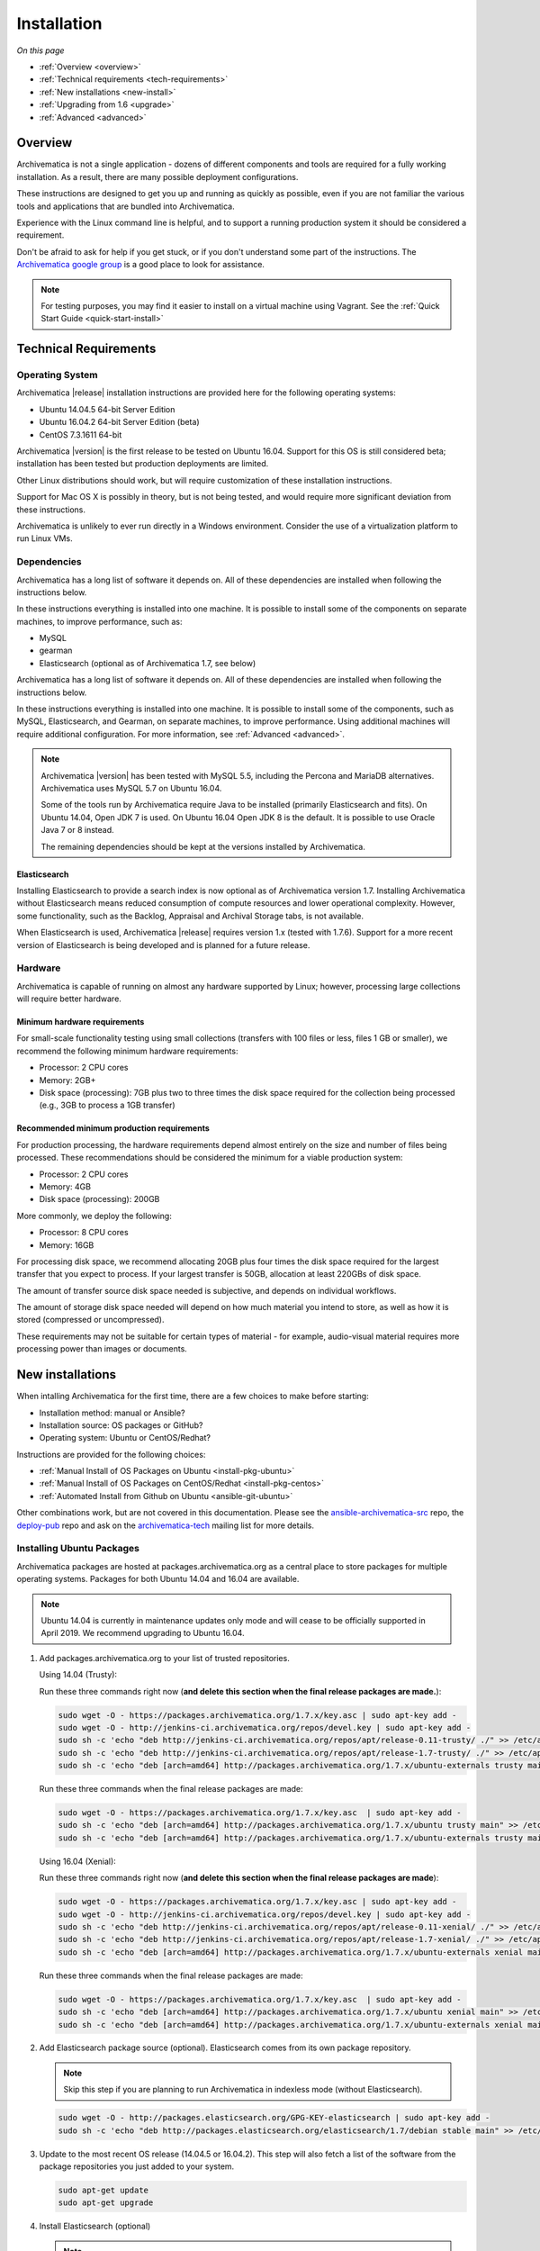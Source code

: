.. _installation:

============
Installation
============

*On this page*

* :ref:`Overview <overview>`
* :ref:`Technical requirements <tech-requirements>`
* :ref:`New installations <new-install>`
* :ref:`Upgrading from 1.6 <upgrade>`
* :ref:`Advanced <advanced>`

.. _overview:

Overview
========

Archivematica is not a single application - dozens of different components and
tools are required for a fully working installation. As a result, there are many
possible deployment configurations.

These instructions are designed to get you up and running as quickly as
possible, even if you are not familiar the various tools and applications that
are bundled into Archivematica.

Experience with the Linux command line is helpful, and to support a running
production system it should be considered a requirement.

Don't be afraid to ask for help if you get stuck, or if you don't understand
some part of the instructions. The `Archivematica google group`_ is a good place
to look for assistance.

.. note:: For testing purposes, you may find it easier to install on a virtual
   machine using Vagrant. See the :ref:`Quick Start Guide <quick-start-install>`

.. _tech-requirements:

Technical Requirements
======================

Operating System
----------------

Archivematica |release| installation instructions are provided here for the
following operating systems:

* Ubuntu 14.04.5 64-bit Server Edition
* Ubuntu 16.04.2 64-bit Server Edition (beta)
* CentOS 7.3.1611 64-bit

Archivematica |version| is the first release to be tested on Ubuntu 16.04. Support
for this OS is still considered beta; installation has been tested but production
deployments are limited.

Other Linux distributions should work, but will require customization of these
installation instructions.

Support for Mac OS X is possibly in theory, but is not being tested, and would
require more significant deviation from these instructions.

Archivematica is unlikely to ever run directly in a Windows environment.
Consider the use of a virtualization platform to run Linux VMs.

Dependencies
------------

Archivematica has a long list of software it depends on. All of these
dependencies are installed when following the instructions below.

In these instructions everything is installed into one machine. It is possible
to install some of the components on separate machines, to improve performance,
such as:

* MySQL
* gearman
* Elasticsearch (optional as of Archivematica 1.7, see below)

Archivematica has a long list of software it depends on. All of these
dependencies are installed when following the instructions below.

In these instructions everything is installed into one machine. It is possible
to install some of the components, such as MySQL, Elasticsearch, and Gearman,
on separate machines, to improve performance. Using additional machines will
require additional configuration. For more information, see :ref:`Advanced <advanced>`.

.. note::
   Archivematica |version| has been tested with MySQL 5.5, including
   the Percona and MariaDB alternatives. Archivematica uses MySQL 5.7 on
   Ubuntu 16.04.

   Some of the tools run by Archivematica require Java to be
   installed (primarily Elasticsearch and fits). On Ubuntu 14.04, Open JDK 7
   is used. On Ubuntu 16.04 Open JDK 8 is the default. It is possible to use
   Oracle Java 7 or 8 instead.

   The remaining dependencies should be kept at the versions installed
   by Archivematica.

Elasticsearch
^^^^^^^^^^^^^

Installing Elasticsearch to provide a search index is now optional as of
Archivematica version 1.7. Installing Archivematica without Elasticsearch means
reduced consumption of compute resources and lower operational complexity.
However, some functionality, such as the Backlog, Appraisal and Archival Storage
tabs, is not available.

When Elasticsearch is used, Archivematica |release| requires version 1.x (tested
with 1.7.6). Support for a more recent version of Elasticsearch is being
developed and is planned for a future release.


Hardware
--------

Archivematica is capable of running on almost any hardware supported by Linux;
however, processing large collections will require better hardware.

Minimum hardware requirements
^^^^^^^^^^^^^^^^^^^^^^^^^^^^^

For small-scale functionality testing using small collections (transfers with 100
files or less, files 1 GB or smaller), we recommend the following minimum hardware
requirements:

* Processor: 2 CPU cores
* Memory: 2GB+
* Disk space (processing): 7GB plus two to three times the disk space required for the
  collection being processed (e.g., 3GB to process a 1GB transfer)

Recommended minimum production requirements
^^^^^^^^^^^^^^^^^^^^^^^^^^^^^^^^^^^^^^^^^^^

For production processing, the hardware requirements depend almost entirely on
the size and number of files being processed. These recommendations should be
considered the minimum for a viable production system:

* Processor: 2 CPU cores
* Memory: 4GB
* Disk space (processing): 200GB

More commonly, we deploy the following:

* Processor: 8 CPU cores
* Memory: 16GB

For processing disk space, we recommend allocating 20GB plus four times
the disk space required for the largest transfer that you expect to process. If
your largest transfer is 50GB, allocation at least 220GBs of disk space.

The amount of transfer source disk space needed is subjective, and depends on
individual workflows.

The amount of storage disk space needed will depend on how much material you
intend to store, as well as how it is stored (compressed or uncompressed).

These requirements may not be suitable for certain types of material - for example,
audio-visual material requires more processing power than images or documents.

.. _new-install:

New installations
=================

When intalling Archivematica for the first time, there are a few choices to
make before starting:

* Installation method: manual or Ansible?
* Installation source: OS packages or GitHub?
* Operating system: Ubuntu or CentOS/Redhat?

Instructions are provided for the following choices:

* :ref:`Manual Install of OS Packages on Ubuntu <install-pkg-ubuntu>`
* :ref:`Manual Install of OS Packages on CentOS/Redhat <install-pkg-centos>`
* :ref:`Automated Install from Github on Ubuntu <ansible-git-ubuntu>`

Other combinations work, but are not covered in this documentation. Please
see the `ansible-archivematica-src`_ repo, the `deploy-pub`_ repo and ask on the
`archivematica-tech`_ mailing list for more details.


.. _install-pkg-ubuntu:

Installing Ubuntu Packages
--------------------------

Archivematica packages are hosted at packages.archivematica.org as a central
place to store packages for multiple operating systems. Packages for both Ubuntu
14.04 and 16.04 are available.

.. note:: Ubuntu 14.04 is currently in maintenance updates only mode and will
   cease to be officially supported in April 2019. We recommend upgrading to
   Ubuntu 16.04.

1. Add packages.archivematica.org to your list of trusted repositories.

   Using 14.04 (Trusty):

   Run these three commands right now (**and delete this section when the final
   release packages are made.**):

   .. code:: bash

      sudo wget -O - https://packages.archivematica.org/1.7.x/key.asc | sudo apt-key add -
      sudo wget -O - http://jenkins-ci.archivematica.org/repos/devel.key | sudo apt-key add -
      sudo sh -c 'echo "deb http://jenkins-ci.archivematica.org/repos/apt/release-0.11-trusty/ ./" >> /etc/apt/sources.list'
      sudo sh -c 'echo "deb http://jenkins-ci.archivematica.org/repos/apt/release-1.7-trusty/ ./" >> /etc/apt/sources.list'
      sudo sh -c 'echo "deb [arch=amd64] http://packages.archivematica.org/1.7.x/ubuntu-externals trusty main" >> /etc/apt/sources.list'

   Run these three commands when the final release packages are made:

   .. code:: bash

      sudo wget -O - https://packages.archivematica.org/1.7.x/key.asc  | sudo apt-key add -
      sudo sh -c 'echo "deb [arch=amd64] http://packages.archivematica.org/1.7.x/ubuntu trusty main" >> /etc/apt/sources.list'
      sudo sh -c 'echo "deb [arch=amd64] http://packages.archivematica.org/1.7.x/ubuntu-externals trusty main" >> /etc/apt/sources.list'

   Using 16.04 (Xenial):

   Run these three commands right now (**and delete this section when the final
   release packages are made**):

   .. code:: bash

      sudo wget -O - https://packages.archivematica.org/1.7.x/key.asc | sudo apt-key add -
      sudo wget -O - http://jenkins-ci.archivematica.org/repos/devel.key | sudo apt-key add -
      sudo sh -c 'echo "deb http://jenkins-ci.archivematica.org/repos/apt/release-0.11-xenial/ ./" >> /etc/apt/sources.list'
      sudo sh -c 'echo "deb http://jenkins-ci.archivematica.org/repos/apt/release-1.7-xenial/ ./" >> /etc/apt/sources.list'
      sudo sh -c 'echo "deb [arch=amd64] http://packages.archivematica.org/1.7.x/ubuntu-externals xenial main" >> /etc/apt/sources.list'

   Run these three commands when the final release packages are made:

   .. code:: bash

      sudo wget -O - https://packages.archivematica.org/1.7.x/key.asc  | sudo apt-key add -
      sudo sh -c 'echo "deb [arch=amd64] http://packages.archivematica.org/1.7.x/ubuntu xenial main" >> /etc/apt/sources.list'
      sudo sh -c 'echo "deb [arch=amd64] http://packages.archivematica.org/1.7.x/ubuntu-externals xenial main" >> /etc/apt/sources.list'

2. Add Elasticsearch package source (optional). Elasticsearch comes from its own
   package repository.

   .. note:: Skip this step if you are planning to run Archivematica in indexless
      mode (without Elasticsearch).

   .. code:: bash

      sudo wget -O - http://packages.elasticsearch.org/GPG-KEY-elasticsearch | sudo apt-key add -
      sudo sh -c 'echo "deb http://packages.elasticsearch.org/elasticsearch/1.7/debian stable main" >> /etc/apt/sources.list'


3. Update to the most recent OS release (14.04.5 or 16.04.2). This step will
   also fetch a list of the software from the package repositories you just
   added to your system.

   .. code:: bash

      sudo apt-get update
      sudo apt-get upgrade

4. Install Elasticsearch (optional)

   .. note:: Skip this step if you are planning to run Archivematica in indexless
      mode (without Elasticsearch).

   .. code:: bash

      sudo apt-get install elasticsearch

5. Install the Storage Service package.

   .. code:: bash

      sudo apt-get install -y archivematica-storage-service

6. Configure the Storage Service.

   .. code:: bash

      sudo rm -f /etc/nginx/sites-enabled/default
      sudo ln -s /etc/nginx/sites-available/storage /etc/nginx/sites-enabled/storage

   .. warning:: If you are planning to use the `Sword API`_ of the Archivematica
      Storage Service, then (due to a `known issue`_), you must instruct
      Gunicorn to use the ``sync`` worker class:

   .. code:: bash

      sudo sh -c 'echo "SS_GUNICORN_WORKER_CLASS=sync" >> /etc/default/archivematica-storage-service'

7. Update pip. This is used to install Python dependencies for both the Storage
   Service and the dashboard. There is a `known issue with pip`_ on Ubuntu 14.04
   that makes this step necessary. This step is optional on Ubuntu 16.04, but is
   still a good idea to get the most recent version of pip.

   .. code:: bash

      sudo wget https://bootstrap.pypa.io/get-pip.py
      sudo python get-pip.py

8. Install the Archivematica packages. The order of installation is important -
   the mcp-server package must be installed before the dashboard package. While
   it is possible to install the mcp-client package on a separate machine, that
   configuration is not documented in these instructions.

   The mcp-server package will install MySQL and configure the database used by
   Archivematica. Depending on the version of MySQL that gets installed the
   prompts you will see may differ. In all cases, you will be prompted to create
   a password for the 'root' user. Keep note of the password you create.
   On Ubuntu 14.04, MySQL 5.5 is installed, and
   the default 'archivematica' database user is automatically created with a
   default password of 'demo'. On Ubuntu 16.04, MySQL 5.7 is installed, and
   you are prompted to add a password for the 'archivematica' user. You must
   use 'demo' as the password during the install process. The password can be
   changed after the installation is complete.

   .. code:: bash

      sudo apt-get install -y archivematica-mcp-server
      sudo apt-get install -y archivematica-dashboard
      sudo apt-get install -y archivematica-mcp-client

9. Configure the Archivematica components (optional). There are a number of
   environment variables that Archivematica recognizes which can be used to
   alter how it is configured. For the full list, see the
   `Dashboard install README`_, the `MCPClient install README`_, and the
   `MCPServer install README`_.

   .. note:: If you are planning on running Archivematica in indexless mode (i.e.
      without Elasticsearch), then modify the relevant systemd EnvironmentFile
      files by adding lines that set the relevant environment variables to ``false``:

   .. code:: bash

      sudo sh -c 'echo "ARCHIVEMATICA_DASHBOARD_DASHBOARD_SEARCH_ENABLED=false" >> /etc/default/archivematica-dashboard'
      sudo sh -c 'echo "ARCHIVEMATICA_MCPSERVER_MCPSERVER_SEARCH_ENABLED=false" >> /etc/default/archivematica-mcp-server'
      sudo sh -c 'echo "ARCHIVEMATICA_MCPCLIENT_MCPCLIENT_SEARCH_ENABLED=false" >> /etc/default/archivematica-mcp-client'

10. Configure the dashboard.

    .. code:: bash

       sudo ln -s /etc/nginx/sites-available/dashboard.conf /etc/nginx/sites-enabled/dashboard.conf

11. Start Elasticsearch (optional).

    .. note:: Skip this step if you are planning to run Archivematica in indexless
       mode (without Elasticsearch).

    .. code:: bash

       sudo service elasticsearch restart
       sudo update-rc.d elasticsearch defaults 95 10

12. Start the remaining services

    .. code:: bash

       sudo service clamav-freshclam restart
       sudo service clamav-daemon start
       sudo service gearman-job-server restart
       sudo service archivematica-mcp-server start
       sudo service archivematica-mcp-client start
       sudo service archivematica-storage-service start
       sudo service archivematica-dashboard start
       sudo service nginx restart
       sudo systemctl enable fits
       sudo service fits start

    If you have trouble with the gearman command try restarting it:

    .. code:: bash

       sudo service gearman-job-server restart

13. Complete :ref:`Post Install Configuration <post-install-config>`.


.. _install-pkg-centos:

Install CentOS/Redhat Packages
------------------------------

Archivematica version 1.5.1 and higher support installation on CentOS/Redhat.

1. Prerequisites

   Update your system

   .. code:: bash

      sudo yum update

   If your environment uses SELinux, at a minmum you will need to run the
   following commands. Additional configuration may be required for your local
   setup.

   .. code:: bash

      # Allow nginx to use ports 8000 and 8001
      sudo semanage port -m -t http_port_t -p tcp 8000
      sudo semanage port -a -t http_port_t -p tcp 8001
      # Allow nginx to connect the mysql server and gunicorn backends:
      sudo setsebool -P httpd_can_network_connect_db=1
      sudo setsebool -P httpd_can_network_connect=1
      # Allow nginx to change system limits
      sudo setsebool -P httpd_setrlimit 1

2. Extra repos:

   Some repositories need to be installed in order to fulfill the installation
   procedure:

   * Extra packages for enterprise Linux

     .. code:: bash

        sudo yum install -y epel-release

   * Elasticsearch (optional)

     .. note:: Skip this step if you are planning to run Archivematica in
        indexless mode (without Elasticsearch).

     .. code:: bash

        sudo -u root rpm --import https://packages.elastic.co/GPG-KEY-elasticsearch
        sudo -u root bash -c 'cat << EOF > /etc/yum.repos.d/elasticsearch.repo
        [elasticsearch-1.7]
        name=Elasticsearch repository for 1.7 packages
        baseurl=https://packages.elastic.co/elasticsearch/1.7/centos
        gpgcheck=1
        gpgkey=https://packages.elastic.co/GPG-KEY-elasticsearch
        enabled=1
        EOF'

   * Archivematica

     .. code:: bash

        sudo -u root bash -c 'cat << EOF > /etc/yum.repos.d/archivematica.repo
        [archivematica]
        name=archivematica
        baseurl=https://packages.archivematica.org/1.7.x/centos
        gpgcheck=1
        gpgkey=https://packages.archivematica.org/1.7.x/key.asc
        enabled=1
        EOF'

        sudo -u root bash -c 'cat << EOF > /etc/yum.repos.d/archivematica-extras.repo
        [archivematica-extras]
        name=archivematica-extras
        baseurl=https://packages.archivematica.org/1.7.x/centos-extras
        gpgcheck=1
        gpgkey=https://packages.archivematica.org/1.7.x/key.asc
        enabled=1
        EOF'

3. Service dependencies

   Common services like Elasticsearch, MariaDB and Gearmand should be installed
   and enabled before the Archivematica install.

   .. note:: Do not enable Elasticsearch if you are running Archivematica in
      indexless mode.

   .. code:: bash

      sudo -u root yum install -y java-1.8.0-openjdk-headless elasticsearch mariadb-server gearmand
      sudo -u root systemctl enable elasticsearch
      sudo -u root systemctl start elasticsearch
      sudo -u root systemctl enable mariadb
      sudo -u root systemctl start mariadb
      sudo -u root systemctl enable gearmand
      sudo -u root systemctl start gearmand

4. Install Archivematica Storage Service

   * First, install the packages:

     .. code:: bash

        sudo -u root yum install -y python-pip archivematica-storage-service

     .. warning:: If you are planning to use the `Sword API`_ of the
        Archivematica Storage Service, then (due to a `known issue`_), you must
        instruct Gunicorn to use the ``sync`` worker class:

     .. code:: bash

        sudo sh -c 'echo "SS_GUNICORN_WORKER_CLASS=sync" >> /etc/sysconfig/archivematica-storage-service'

   * After the package is installed, populate the SQLite database, and collect
     some static files used by django.  These tasks must be run as
     “archivematica” user.

     .. code:: bash

        sudo -u archivematica bash -c " \
        set -a -e -x
        source /etc/sysconfig/archivematica-storage-service
        cd /usr/lib/archivematica/storage-service
        /usr/share/python/archivematica-storage-service/bin/python manage.py migrate
        ";

   * Now enable and start the archivematica-storage-service, rngd (needed for
     encrypted spaces) and the Nginx frontend:

     .. code:: bash

        sudo -u root systemctl enable archivematica-storage-service
        sudo -u root systemctl start archivematica-storage-service
        sudo -u root systemctl enable nginx
        sudo -u root systemctl start nginx
        sudo -u root systemctl enable rngd
        sudo -u root systemctl start rngd

     .. note:: The Storage Service will be available at ``http://<ip>:8001``.

5. Installing Archivematica Dashboard and MCP Server

   There are a number of environment variables that Archivematica recognizes
   which can be used to alter how it is configured. For the full list, see the
   `Dashboard install README`_, the `MCPClient install README`_, and the
   `MCPServer install README`_.

   * First, install the packages:

     .. code:: bash

        sudo -u root yum install -y archivematica-common archivematica-mcp-server archivematica-dashboard

   * Create user and mysql database with:

     .. code:: bash

        sudo -H -u root mysql -hlocalhost -uroot -e "DROP DATABASE IF EXISTS MCP; CREATE DATABASE MCP CHARACTER SET utf8 COLLATE utf8_unicode_ci;"
        sudo -H -u root mysql -hlocalhost -uroot -e "CREATE USER 'archivematica'@'localhost' IDENTIFIED BY 'demo';"
        sudo -H -u root mysql -hlocalhost -uroot -e "GRANT ALL ON MCP.* TO 'archivematica'@'localhost';"

   * And as archivematica user, run migrations:

     .. code:: bash

        sudo -u archivematica bash -c " \
        set -a -e -x
        source /etc/sysconfig/archivematica-dashboard
        cd /usr/share/archivematica/dashboard
        /usr/share/python/archivematica-dashboard/bin/python manage.py migrate
        ";

   * Start and enable services:

     .. code:: bash

        sudo -u root systemctl enable archivematica-mcp-server
        sudo -u root systemctl start archivematica-mcp-server
        sudo -u root systemctl enable archivematica-dashboard
        sudo -u root systemctl start archivematica-dashboard

   * Restart Nginx in order to load the dashboard config file:

     .. code:: bash

        sudo -u root systemctl restart nginx

     .. note:: The dashboard will be available at ``http://<ip>:81``

6. Installing Archivematica MCP client

   * First, add extra repos with the MCP Client dependencies:

     * Nux multimedia repo

       .. code:: bash

          sudo rpm -Uvh https://li.nux.ro/download/nux/dextop/el7/x86_64/nux-dextop-release-0-5.el7.nux.noarch.rpm

     * Forensic tools repo

       .. code:: bash

          sudo rpm -Uvh https://forensics.cert.org/cert-forensics-tools-release-el7.rpm

   * Then install the package:

     .. code:: bash

        sudo -u root yum install -y archivematica-mcp-client

   * The MCP Client expects some programs in certain paths, so we put them in place:

     .. code:: bash

        sudo ln -s /usr/bin/7za /usr/bin/7z

   * Tweak ClamAV configuration:

     .. code:: bash

        sudo -u root sed -i 's/^#TCPSocket/TCPSocket/g' /etc/clamd.d/scan.conf
        sudo -u root sed -i 's/^Example//g' /etc/clamd.d/scan.conf

   * Indexless mode:

     If you are planning on running Archivematica in indexless mode (i.e.,
     without Elasticsearch), then modify the relevant systemd EnvironmentFile
     files by adding lines that set the relevant environment variables to
     ``false``:

     .. code:: bash

         sudo sh -c 'echo "ARCHIVEMATICA_DASHBOARD_DASHBOARD_SEARCH_ENABLED=false" >> /etc/sysconfig/archivematica-dashboard'
         sudo sh -c 'echo "ARCHIVEMATICA_MCPSERVER_MCPSERVER_SEARCH_ENABLED=false" >> /etc/sysconfig/archivematica-mcp-server'
         sudo sh -c 'echo "ARCHIVEMATICA_MCPCLIENT_MCPCLIENT_SEARCH_ENABLED=false" >> /etc/sysconfig/archivematica-mcp-client'

   * After that, we can enable and start services

     .. code:: bash

        sudo -u root systemctl enable archivematica-mcp-client
        sudo -u root systemctl start archivematica-mcp-client
        sudo -u root systemctl enable fits-nailgun
        sudo -u root systemctl start fits-nailgun
        sudo -u root systemctl enable clamd@scan
        sudo -u root systemctl start clamd@scan

7. Finalizing installation

   **Configuration**

   Each service has a configuration file in
   /etc/sysconfig/archivematica-packagename

   **Troubleshooting**

   If IPv6 is disabled, Nginx may refuse to start. If that is the case make sure
   that the listen directives used under /etc/nginx are not using IPv6 addresses
   like [::]:80.

   CentOS will install firewalld which will be running default rules likely
   blocking ports 81 and 8001. If you are not able to access the dashboard and
   Storage Service, check if firewalld is running. If it is, you will likely
   need to modify the firewall rules to allow access to ports 81 and 8001 from
   your location:

   .. code:: bash

      sudo firewall-cmd --zone=public --add-port=81/tcp  --permanent
      sudo firewall-cmd --zone=public --add-port=8001/tcp  --permanent
      sudo service firewalld restart

8. Complete :ref:`Post Install Configuration <post-install-config>`.


.. _ansible-git-ubuntu:

Automated Ubuntu GitHub Install
-------------------------------

Installing from source has been tested using ansible scripts. Ansible
installations have been tested for new installations but are not fully tested
for upgrades.

These instructions are designed to create a test environment on your local
machine. A virtual machine running Ubuntu 14.04 will be created.

It is assumed here that your host operating system is Ubuntu. This can be
modified for a different Unix based operating system, such as Mac OS X or
another Linux distribution such as CentOS. These instructions will not
work if you are using Windows as the host OS. For Windows installations
you can create a virtual machine and follow the manual install instructions.

The ansible roles referenced here can be used in production deployments
by creating your own ansible playbook to run them. See the `deploy-pub`_ repo
for more details.

1. Install VirtualBox, Vagrant, and Ansible.

   .. code:: bash

      sudo apt-get install virtualbox vagrant
      sudo pip install -U ansible

   Vagrant must be at least version 1.5. Check your version with:

   .. code:: bash

      vagrant --version

   If it is not up to date, you can download the newest version from the
   `Vagrant website <https://www.vagrantup.com/downloads.html>`_ .

2. Checkout the deployment repo:

   .. code:: bash

      git clone https://github.com/artefactual/deploy-pub.git

3. Download the Ansible roles:

   .. code:: bash

      cd deploy-pub/playbooks/archivematica
      ansible-galaxy install -f -p roles/ -r requirements.yml

4. Create the virtual machine and provision it:

   .. code:: bash

      vagrant up

   .. warning::

     This will take a while. It depends on your computer, but it could take up
     to an hour. Your computer may be very slow while Archivematica is being
     provisioned - be sure to save any work and be prepared to step away from
     your computer while Archivematica is building.

   If there are any errors, reprovisioning the VM often fixes the issue.

   .. code:: bash

      vagrant provision

5. Once it's done provisioning, you can log in to your virtual machine:

   .. code:: bash

      vagrant ssh

   You can also access your Archivematica instance through the web browser:

   * Archivematica: `<http://192.168.168.192>`_. Username & password configured
     on installation.
   * Storage Service: `<http://192.168.168.192:8000>`_. Username: test,
     password: test.


.. _post-install-config:

Post Install Configuration
--------------------------

After successfully completing a new installation using one of the methods
above, follow these steps to complete the configuration of your new server.

1. The Storage Service runs as a separate web application from the Archivematica
   dashboard. Go to the following link in a web browser and log in as user
   *test* with the password *test*: http://localhost:8000 (or use the IP
   address of the machine you have been installing on).

   If you are running the storage service and the dashboard on the same host you
   should use:

   .. code:: bash

      localhost

   or

   .. code:: bash

      127.0.0.1

   If you are using a public IP address you'll need to configure your firewall
   rules and allow access only to port 80 and 8000 for Archivematica usage.

2. Create a new administrative user in the Storage Service. The Storage Service
   has its own set of users. In the Users section of the Administration tab of
   the Storage Service, add at least one administrative user, and modify the
   test user, to change the password at a minimum. After you have created
   an administrative user, copy its API key to your clipboard.

3. Log in to the Archivematica dashboard and finish the installation in a
   web browser: http://localhost (again, use the IP address of the machine you
   have been installing on). When prompted, enter the URL of the Storage
   Service, the name of the administrative user, and that user's API key.

4. Register your installation for full Format Policy Registry interoperability.

5. Follow the instructions in the web browser to complete the installation.


.. _upgrade:

Upgrade from Archivematica |previous_version|.x to |release|
============================================================

* :ref:`Upgrade Ubuntu Package Install <upgrade-ubuntu>`
* :ref:`Upgrade CentOS/Redhat Package Install <upgrade-centos>`
* :ref:`Upgrade in indexless mode <upgrade-indexless>`

While it is possible to upgrade a GitHub-based source install using ansible,
these instructions do not cover that scenario.

Create a backup
---------------

Before starting any upgrade procedure on a production system, it is prudent to
back up your system. If you are using a virtual machine, take a snapshot of it
before making any changes. Alternatively, back up the file systems being used
by your system. Exact procedures for updating will depend on your local
installation. At a minimum you should make backups of:

* The Storage Service SQLite (or MySQL) database
* The dashboard MySQL database

A simple example of backing up these two databases:

.. code:: bash

   sudo cp /var/archivematica/storage-service/storage.db ~/storage_db_backup.db
   mysqldump -u root -p MCP > ~/am_backup.sql

If you do not have a password set for the root user in mysql, you can take out
the '-p' portion of that command. If there is a problem during the upgrade
process, you can restore your mysql database from this backup and try the
upgrade again.

.. _upgrade-ubuntu:

Upgrade on Ubuntu
-----------------

1. Update the operating system.

   .. code:: bash

      sudo apt-get update && sudo apt-get upgrade

2. Update Python Setuptools. This is used to install Python dependencies for
   both the Storage Service and the dashboard. There is a `known issue with pip`_
   on Ubuntu 14.04 which makes this step necessary.

   .. code:: bash

      sudo pip install -U setuptools

3. Update package sources.

   .. code:: bash

      sudo add-apt-repository --remove ppa:archivematica/externals
      echo 'deb [arch=amd64] http://packages.archivematica.org/1.7.x/ubuntu trusty main' >> /etc/apt/sources.list
      echo 'deb [arch=amd64] http://packages.archivematica.org/1.7.x/ubuntu-externals trusty main' >> /etc/apt/sources.list

   Optionally you can remove the lines referencing
   packages.archivematica.org/|previous_version|.x from /etc/apt/sources.list.

4. Update the Storage Service.

   .. code:: bash

      sudo apt-get update
      sudo apt-get install archivematica-storage-service

5. Update the Application Container. As of Storage Service version 0.10.0, the
   Storage Service uses Gunicorn as WSGI server. This means that the old uwsgi
   server needs to be stopped and disabled after performing the upgrade.

   .. code:: bash

      sudo service uwsgi stop
      sudo update-rc.d uwsgi disable

6. Update Archivematica. During the update process you may be asked about
   updating configuration files. Choose to accept the maintainers versions. You
   will also be asked about updating the database - say 'ok' to each of those
   steps. If you have set a password for the root mysql database user, enter it
   when prompted. It is better to update the dashboard before updating the mcp
   components.

   .. code:: bash

      sudo apt-get upgrade

7. Disable unused services. Archivematica |release| uses Nginx as HTTP server,
   and Gunicorn as WSGI server. This means that some services used in
   Archivematica |previous_release| should be stopped and disabled before
   performing the upgrade.

   .. code:: bash

       sudo service apache2 stop
       sudo update-rc.d apache2 disable

8. Restart services.

   .. code:: bash

      sudo service nginx restart
      sudo restart archivematica-storage-service
      sudo ln -s /etc/nginx/sites-available/dashboard.conf /etc/nginx/sites-enabled/dashboard.conf
      sudo service gearman-job-server restart
      sudo restart archivematica-mcp-server
      sudo restart archivematica-mcp-client
      sudo start archivematica-dashboard
      sudo restart fits
      sudo freshclam
      sudo service clamav-daemon restart
      sudo service nginx restart

   .. note:: Depending on how your Ubuntu system is set up, you may have trouble
      restarting gearman with the command in the block above. If that is the
      case, try this command instead:

   .. code:: bash

      sudo restart gearman-job-server

9. Remove unused services.

   .. code:: bash

       sudo apt-get remove --purge python-pip apache2 uwsgi

.. _update-transfer-index:

Update Transfer Index
^^^^^^^^^^^^^^^^^^^^^

This new feature allows you to update a backlog created in an earlier version
of Archivematica so that it can be used with the Appraisal Tab and the Backlog
tab.

.. IMPORTANT::

   These are experimental instructions. Do not use them on a production system
   unless you have a back-up you can restore from.

.. note::

   Archivematica devtools is a set of utilities that was built by developers while
   working on Archivematica. Devtools includes helper scripts that make it easier
   to perform certain maintenance tasks. One of those tools is used to rebuild
   the Transfer index in Elasticsearch, which is used by the different backlog
   tools such as the new Appraisal Tab. Currently this must be installed using
   git. These instructions will be updated when a packaged version is available.
   See the `devtools repo`_ for more details.


1. Install devtools.

   .. code:: bash

       sudo apt-get install git ruby-ronn
       git clone https://github.com/artefactual/archivematica-devtools
       cd archivematica-devtools
       make install

2. Confirm Location of Transfer Backlog

   You need to know the path to the Transfer Backlog Location. The default
   path is '/var/archivematica/sharedDirectory/www/AIPsStore/transferBacklog'.
   You can confirm the path for your installation by:

   - logging into the Storage Service and clicking on the Locations tab.
   - type 'backlog' in the search searchbox
   - copy the value in the column labelled 'path' (there should be only one row)


3. Rebuild Transfer Index

   Using the path you confirmed above, replace the text '/path/to/transfers'
   with the correct path for your system.

   .. code:: bash

       am rebuild-transfer-backlog /path/to/transfers

   This may take a while if you have a large backlog. Once it completes, you
   should be able to see your Transfer Backlog in the Appraisal tab and in the
   Backlog tab.

   Depending on your browser settings, you may need to clear your browser cache
   to make the dashboard pages load properly. For example in Firefox or Chrome
   you should be able to clear the cache with control-shift-R or
   command-shift-F5.

.. _upgrade-centos:

Upgrade from Archivematica |previous_version| for CentOS/Redhat
--------------------------------------------------------------------------------

1. Upgrade the repositories for |version|:

   .. code:: bash

      sudo sed -i 's/1.6.x/1.7.x/g' /etc/yum.repos.d/archivematica*

2. Upgrade the packages:

   .. code:: bash

      sudo yum update

3. Once the new packages are installed, upgrade the databases for both
   Archivematica and the Storage Service. This can be done with:

   .. code:: bash

      sudo -u archivematica bash -c " \
      set -a -e -x
      source /etc/sysconfig/archivematica-storage-service
      cd /usr/lib/archivematica/storage-service
      /usr/share/python/archivematica-storage-service/bin/python manage.py migrate
      ";

      sudo -u archivematica bash -c " \
      set -a -e -x
      source /etc/sysconfig/archivematica-dashboard
      cd /usr/share/archivematica/dashboard
      /usr/share/python/archivematica-dashboard/bin/python manage.py migrate
      ";

4. Restart the Archivematica related services, and continue using the system:

   .. code:: bash

      sudo systemctl restart archivematica-storage-service
      sudo systemctl restart archivematica-dashboard
      sudo systemctl restart archivematica-mcp-client
      sudo systemctl restart archivematica-mcp-server

5. Depending on your browser settings, you may need to clear your browser cache
   to make the dashboard pages load properly. For example in Firefox or Chrome
   you should be able to clear the cache with control-shift-R or
   command-shift-F5.

Update Transfer Index
^^^^^^^^^^^^^^^^^^^^^

This new feature allows you to update a backlog created in an earlier version
of Archivematica so that it can be used with the Appraisal Tab and the Backlog
tab. To test this feature, follow the instructions

.. IMPORTANT::

   These are experimental instructions. Do not use them on a production system
   unless you have a back-up you can restore from.

1. Install devtools

   .. code:: bash

       sudo yum install -y archivematica-devtools

   .. note::

      Archivematica devtools is a set of utilities that was built by developers
      while working on Archivematica. Devtools includes helper scripts that
      make it easier to perform certain maintenance tasks. One of those tools
      is used to rebuild the Transfer index in Elasticsearch, which is used by
      the different backlog tools such as the new Appraisal Tab. Currently this
      must be installed using git. These instructions will be updated when a
      packaged version is available.  See the `devtools repo`_ for more details.

2. Find the path to the Transfer Backlog location. The default path is
   '/var/archivematica/sharedDirectory/www/AIPsStore/transferBacklog'. You can
   confirm the path for your installation by searching for it in the Storage Service:

   * Log into the Storage Service and click on the Locations tab.
   * Type 'backlog' in the searchbox.
   * Copy the value in the column labelled 'path' (there should be only one row)

3. Using the path you confirmed above, replace the text '/path/to/transfers'
   with the correct path for your system.

   .. code:: bash

       am rebuild-transfer-backlog /path/to/transfers

   This may take a while if you have a large backlog. Once it completes, you
   should be able to see your Transfer Backlog in the Appraisal tab and in the
   Backlog tab.

.. _upgrade-indexless:

Upgrade in indexless mode
-------------------------

As of Archivematica 1.7, Archivematica can be run in indexless mode; that is,
without Elasticsearch. Installing Archivematica without Elasticsearch means
reduced consumption of compute resources and lower operational complexity.
Disabling Elasticsearch means that the Backlog, Appraisal, and Archival Storage
tabs do not appear and their functionality is not available.

1. Upgrade your existing Archivematica pipeline following the instructions
   above.

2. Modify the relevant systemd EnvironmentFile files by adding lines that set
   the relevant environment variables to ``false``.

   If you are using Ubuntu, run the following commands.

   .. code:: bash

      sudo sh -c 'echo "ARCHIVEMATICA_DASHBOARD_DASHBOARD_SEARCH_ENABLED=false" >> /etc/default/archivematica-dashboard'
      sudo sh -c 'echo "ARCHIVEMATICA_MCPSERVER_MCPSERVER_SEARCH_ENABLED=false" >> /etc/default/archivematica-mcp-server'
      sudo sh -c 'echo "ARCHIVEMATICA_MCPCLIENT_MCPCLIENT_SEARCH_ENABLED=false" >> /etc/default/archivematica-mcp-client'

   If you are using CentOS, run the following commands.

   .. code:: bash

      sudo sh -c 'echo "ARCHIVEMATICA_DASHBOARD_DASHBOARD_SEARCH_ENABLED=false" >> /etc/sysconfig/archivematica-dashboard'
      sudo sh -c 'echo "ARCHIVEMATICA_MCPSERVER_MCPSERVER_SEARCH_ENABLED=false" >> /etc/sysconfig/archivematica-mcp-server'
      sudo sh -c 'echo "ARCHIVEMATICA_MCPCLIENT_MCPCLIENT_SEARCH_ENABLED=false" >> /etc/sysconfig/archivematica-mcp-client'

3. Restart services.

   If you are using Ubuntu, run the following commands.

   .. code:: bash

      sudo service archivematica-dashboard restart
      sudo service archivematica-mcp-client restart
      sudo service archivematica-mcp-server restart

   If you are using CentOS, run the following commands.

   .. code:: bash

      sudo -u root systemctl restart archivematica-dashboard
      sudo -u root systemctl restart archivematica-mcp-client
      sudo -u root systemctl restart archivematica-mcp-server

4. If you had previously installed and started the Elasticsearch service, you
   can turn it off now.

   If you are using Ubuntu 14.04, run the following commands.

   .. code:: bash

      sudo service elasticsearch stop
      sudo update-rc.d elasticsearch disable

   If you are using Ubuntu 16.04 or CentOS/Redhat, run the following commands.

   .. code:: bash

      sudo -u root systemctl stop elasticsearch
      sudo -u root systemctl disable elasticsearch


.. _advanced:

Advanced
========

.. _development:

Install for development
-----------------------

The recommended way to install Archivematica for development is with Ansible and
Vagrant. For instructions on how to install Archivematica from a virtual machine,
see the `Ansible & Vagrant Installation instructions
<https://wiki.archivematica.org/Getting_started#Installation>`_ on the Archivematica
wiki. See also instructions for installation on a virtual machine using Vagrant in
the :ref:`Quick Start Guide <quick-start-install>`

.. note:: Archivematica can also be installed for development using Docker and
   Docker Compose. If you would like to take this approach, then follow the
   `Archivematica Docker Compose installation instructions`_.


.. _multiple-machines:

Installing across multiple machines
^^^^^^^^^^^^^^^^^^^^^^^^^^^^^^^^^^^

It is possible to spread Archivematica's processing load across several machines
by installing the following services on separate machines:

* Elasticsearch
* gearman
* MySQL

For help, send an email to the `archivematica-tech`_ mailing list.

.. _SSL-support:

Configure Archivematica with SSL
^^^^^^^^^^^^^^^^^^^^^^^^^^^^^^^^^

Archivematica can be configured for HTTPS following the sample configurations for
`dashboard <https://github.com/artefactual-labs/ansible-archivematica-src/blob/qa/1.7.x/templates/etc/nginx/sites-available/dashboard-ssl.conf.j2>`_
and
`storage-service <https://github.com/artefactual-labs/ansible-archivematica-src/blob/qa/1.7.x/templates/etc/nginx/sites-available/storage-ssl.conf.j2>`_.

In order to obtain valid SSL certificates trusted by any browser, you can use `Let's Encrypt <https://letsencrypt.org>`_.


.. _firewall:

Firewall requirements
^^^^^^^^^^^^^^^^^^^^^

When installing Archivematica on multiple machines, all the machines must be
able to reach each other on the following ports:

* http, mysqld, gearman, nfs, ssh


.. _install-atom:

Using AtoM 2.x with Archivematica
^^^^^^^^^^^^^^^^^^^^^^^^^^^^^^^^^

Archivematica |version| has been tested with and is recommended for use with AtoM
versions 2.2. AtoM version 2.2 or higher is required for use with the
hierarchical DIP functionality; see :ref:`Arrange a SIP from backlog <arrange-sip>`.

Installation instructions for Atom 2 are available on the
:ref:`accesstomemory.org documentation <atom:home>`. When following those
instructions, it is best to download Atom from the git repository (rather than
use one of the supplied tarballs). When checking out Atom, use the head of
either the stable/2.1.x, stable/2.2.x or qa/2.3.x branch (integration with qa branch is experimental).

Once you have a working AtoM installation, you can configure dip upload
between Archivematica and Atom. The basic steps are:

* Update atom dip upload configuration in the Archivematica dashboard

* Confirm atom-worker is configured on the Atom server (copy the atom-
  worker.conf file from atom source to /etc/init/)

* Enable the Sword Plugin in the AtoM plugins page

* Enable job scheduling in the AtoM settings page (AtoM version 2.1 or lower only)

* Confirm gearman is installed on the AtoM server

* Configure ssh keys to allow rsync to work for the archivematica user, from
  the Archivematica server to the Atom server

* Start gearman on the Atom server

* Start the atom worker on the AtoM server

.. _install-duracloud:

Duracloud
^^^^^^^^^

See :ref:`Archivematica DuraCloud quick start guide <duracloud-setup>`

.. _install-swift:

Swift
^^^^^

See: :ref:`Swift Storage Service docs <storageservice:swift>`

.. _install-islandora:

Islandora
^^^^^^^^^

See: :ref:`Fedora Storage Service docs <storageservice:fedora>`

.. _install-arkivum:

Arkivum
^^^^^^^

See: :ref:`Arkivum Storage Service docs <storageservice:arkivum>`

:ref:`Back to the top <installation>`


.. _`archivematica-tech`: https://groups.google.com/forum/#!forum/archivematica-tech
.. _`deploy-pub`: https://github.com/artefactual/deploy-pub
.. _`ansible-archivematica-src`: https://github.com/artefactual-labs/ansible-archivematica-src
.. _`Dashboard install README`: https://github.com/artefactual/archivematica/blob/stable/1.7.x/src/dashboard/install/README.md
.. _`MCPClient install README`: https://github.com/artefactual/archivematica/blob/stable/1.7.x/src/MCPClient/install/README.md
.. _`MCPServer install README`: https://github.com/artefactual/archivematica/blob/stable/1.7.x/src/MCPServer/install/README.md
.. _`Archivematica google group`: https://groups.google.com/a/artefactual.com/forum/#!forum/archivematica
.. _`known issue`: https://github.com/artefactual/archivematica-storage-service/issues/312
.. _`Sword API`: https://wiki.archivematica.org/Sword_API
.. _`known issue with pip`: https://bugs.launchpad.net/ubuntu/+source/python-pip/+bug/1658844
.. _`devtools repo`: https:github.com/artefactual/archivematica-devtools
.. _`Archivematica Docker Compose installation instructions`: https://github.com/artefactual-labs/am/tree/master/compose

